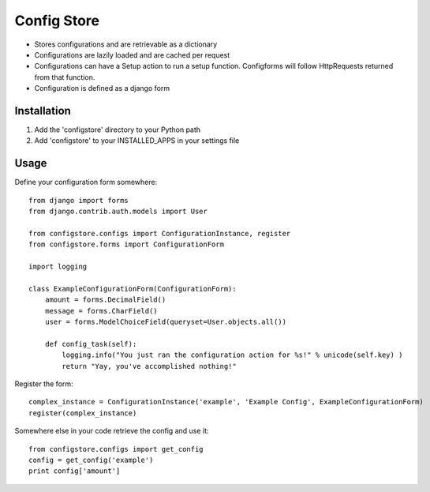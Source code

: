 ============
Config Store
============

- Stores configurations and are retrievable as a dictionary
- Configurations are lazily loaded and are cached per request
- Configurations can have a Setup action to run a setup function. Configforms will follow HttpRequests returned from that function.
- Configuration is defined as a django form

Installation
============

#. Add the 'configstore' directory to your Python path

#. Add 'configstore' to your INSTALLED_APPS in your settings file

Usage
=====

Define your configuration form somewhere::

    from django import forms
    from django.contrib.auth.models import User
    
    from configstore.configs import ConfigurationInstance, register
    from configstore.forms import ConfigurationForm

    import logging
    
    class ExampleConfigurationForm(ConfigurationForm):
        amount = forms.DecimalField()
        message = forms.CharField()
        user = forms.ModelChoiceField(queryset=User.objects.all())

        def config_task(self):
            logging.info("You just ran the configuration action for %s!" % unicode(self.key) )
            return "Yay, you've accomplished nothing!"

Register the form::

    complex_instance = ConfigurationInstance('example', 'Example Config', ExampleConfigurationForm)
    register(complex_instance)

Somewhere else in your code retrieve the config and use it::

    from configstore.configs import get_config
    config = get_config('example')
    print config['amount']

